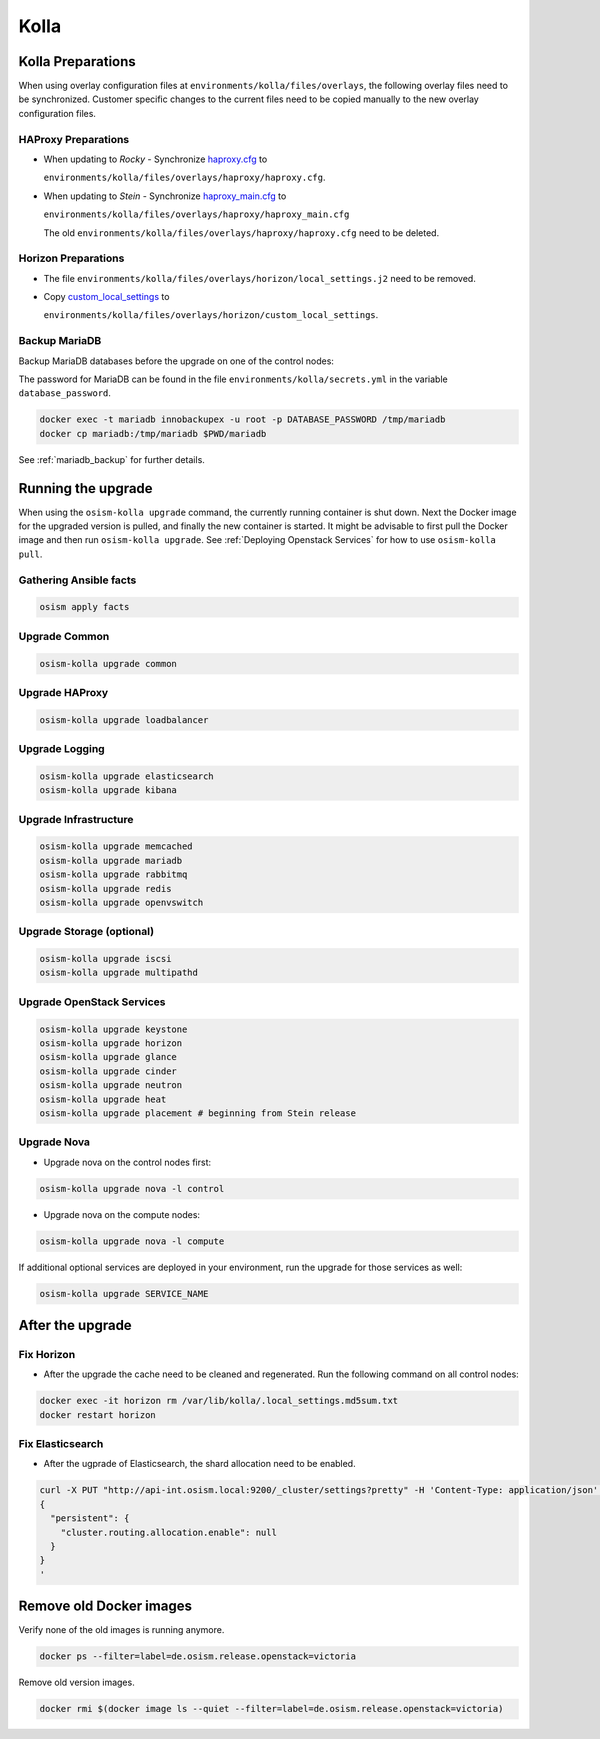 =====
Kolla
=====

Kolla Preparations
==================

When using overlay configuration files at ``environments/kolla/files/overlays``,
the following overlay files need to be synchronized. Customer specific changes
to the current files need to be copied manually to the new overlay configuration
files.

HAProxy Preparations
--------------------

* When updating to *Rocky* - Synchronize `haproxy.cfg`_ to

  ``environments/kolla/files/overlays/haproxy/haproxy.cfg``.

* When updating to *Stein* - Synchronize `haproxy_main.cfg`_ to

  ``environments/kolla/files/overlays/haproxy/haproxy_main.cfg``

  The old ``environments/kolla/files/overlays/haproxy/haproxy.cfg`` need to be deleted.

.. _haproxy.cfg: https://raw.githubusercontent.com/osism/cfg-cookiecutter/master/cfg-%7B%7Bcookiecutter.project_name%7D%7D/environments/kolla/files/overlays/haproxy/haproxy.cfg.rocky
.. _haproxy_main.cfg: https://raw.githubusercontent.com/osism/cfg-cookiecutter/master/cfg-%7B%7Bcookiecutter.project_name%7D%7D/environments/kolla/files/overlays/haproxy/haproxy_main.cfg.stein

Horizon Preparations
--------------------

* The file ``environments/kolla/files/overlays/horizon/local_settings.j2`` need
  to be removed.

* Copy `custom_local_settings`_ to

  ``environments/kolla/files/overlays/horizon/custom_local_settings``.

.. _custom_local_settings: https://raw.githubusercontent.com/osism/cfg-cookiecutter/master/cfg-%7B%7Bcookiecutter.project_name%7D%7D/environments/kolla/files/overlays/horizon/custom_local_settings

Backup MariaDB
--------------

Backup MariaDB databases before the upgrade on one of the control nodes:

The password for MariaDB can be found in the file ``environments/kolla/secrets.yml`` in the variable
``database_password``.

.. code-block:: console

   docker exec -t mariadb innobackupex -u root -p DATABASE_PASSWORD /tmp/mariadb
   docker cp mariadb:/tmp/mariadb $PWD/mariadb

See :ref:`mariadb_backup` for further details.

Running the upgrade
===================

When using the ``osism-kolla upgrade`` command, the currently running container
is shut down. Next the Docker image for the upgraded version is pulled, and
finally the new container is started. It might be advisable to first pull the
Docker image and then run ``osism-kolla upgrade``. See
:ref:`Deploying Openstack Services` for how to use ``osism-kolla pull``.

Gathering Ansible facts
-----------------------

.. code-block:: console

   osism apply facts

Upgrade Common
--------------

.. code-block:: console

   osism-kolla upgrade common

Upgrade HAProxy
---------------

.. code-block:: console

   osism-kolla upgrade loadbalancer

Upgrade Logging
---------------

.. code-block:: console

   osism-kolla upgrade elasticsearch
   osism-kolla upgrade kibana

Upgrade Infrastructure
----------------------

.. code-block:: console

   osism-kolla upgrade memcached
   osism-kolla upgrade mariadb
   osism-kolla upgrade rabbitmq
   osism-kolla upgrade redis
   osism-kolla upgrade openvswitch

Upgrade Storage (optional)
--------------------------

.. code-block:: console

   osism-kolla upgrade iscsi
   osism-kolla upgrade multipathd

Upgrade OpenStack Services
--------------------------

.. code-block:: console

   osism-kolla upgrade keystone
   osism-kolla upgrade horizon
   osism-kolla upgrade glance
   osism-kolla upgrade cinder
   osism-kolla upgrade neutron
   osism-kolla upgrade heat
   osism-kolla upgrade placement # beginning from Stein release

Upgrade Nova
------------

* Upgrade nova on the control nodes first:

.. code-block:: console

   osism-kolla upgrade nova -l control

* Upgrade nova on the compute nodes:

.. code-block:: console

   osism-kolla upgrade nova -l compute

If additional optional services are deployed in your environment, run the
upgrade for those services as well:

.. code-block:: console

   osism-kolla upgrade SERVICE_NAME

After the upgrade
=================

Fix Horizon
-----------

* After the upgrade the cache need to be cleaned and regenerated. Run the
  following command on all control nodes:

.. code-block:: console

   docker exec -it horizon rm /var/lib/kolla/.local_settings.md5sum.txt
   docker restart horizon

Fix Elasticsearch
-----------------

* After the ugprade of Elasticsearch, the shard allocation need to be enabled.

.. code-block:: console

   curl -X PUT "http://api-int.osism.local:9200/_cluster/settings?pretty" -H 'Content-Type: application/json' -d'
   {
     "persistent": {
       "cluster.routing.allocation.enable": null
     }
   }
   '

Remove old Docker images
========================

Verify none of the old images is running anymore.

.. code-block:: console

   docker ps --filter=label=de.osism.release.openstack=victoria

Remove old version images.

.. code-block:: console

   docker rmi $(docker image ls --quiet --filter=label=de.osism.release.openstack=victoria)
